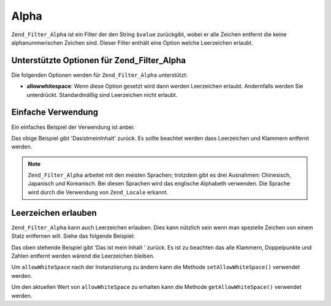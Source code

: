 .. _zend.filter.set.alpha:

Alpha
=====

``Zend_Filter_Alpha`` ist ein Filter der den String ``$value`` zurückgibt, wobei er alle Zeichen entfernt die
keine alphanummerischen Zeichen sind. Dieser Filter enthält eine Option welche Leerzeichen erlaubt.

.. _zend.filter.set.alpha.options:

Unterstützte Optionen für Zend_Filter_Alpha
-------------------------------------------

Die folgenden Optionen werden für ``Zend_Filter_Alpha`` unterstützt:

- **allowwhitespace**: Wenn diese Option gesetzt wird dann werden Leerzeichen erlaubt. Andernfalls werden Sie
  unterdrückt. Standardmäßig sind Leerzeichen nicht erlaubt.

.. _zend.filter.set.alpha.basic:

Einfache Verwendung
-------------------

Ein einfaches Beispiel der Verwendung ist anbei:

.. code-block:: php
   :linenos:

   $filter = new Zend_Filter_Alpha();

   print $filter->filter('Das ist (mein) Inhalt: 123');

Das obige Beispiel gibt 'DasistmeinInhalt' zurück. Es sollte beachtet werden dass Leerzeichen und Klammern
entfernt werden.

.. note::

   ``Zend_Filter_Alpha`` arbeitet mit den meisten Sprachen; trotzdem gibt es drei Ausnahmen: Chinesisch, Japanisch
   und Koreanisch. Bei diesen Sprachen wird das englische Alphabeth verwenden. Die Sprache wird durch die
   Verwendung von ``Zend_Locale`` erkannt.

.. _zend.filter.set.alpha.whitespace:

Leerzeichen erlauben
--------------------

``Zend_Filter_Alpha`` kann auch Leerzeichen erlauben. Dies kann nützlich sein wenn man spezielle Zeichen von einem
Statz entfernen will. Siehe das folgende Beispiel:

.. code-block:: php
   :linenos:

   $filter = new Zend_Filter_Alpha(array('allowwhitespace' => true));

   print $filter->filter('Das ist (mein) Inhalt: 123');

Das oben stehende Beispiel gibt 'Das ist mein Inhalt ' zurück. Es ist zu beachten das alle Klammern, Doppelpunkte
und Zahlen entfernt werden wärend die Leerzeichen bleiben.

Um ``allowWhiteSpace`` nach der Instanziierung zu ändern kann die Methode ``setAllowWhiteSpace()`` verwendet
werden.

Um den aktuellen Wert von ``allowWhiteSpace`` zu erhalten kann die Methode ``getAllowWhiteSpace()`` verwendet
werden.


